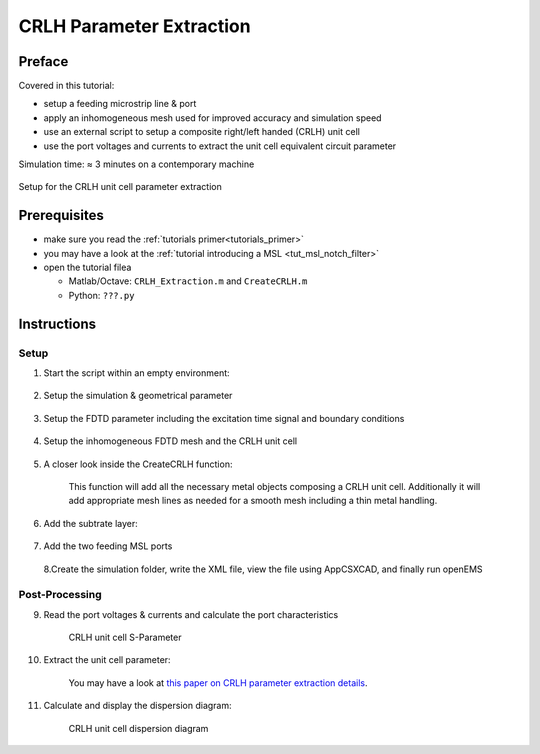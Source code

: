 .. _crlh_param_extr_tut:

CRLH Parameter Extraction
==============================



Preface
-----------------------
     
Covered in this tutorial:

* setup a feeding microstrip line & port
* apply an inhomogeneous mesh used for improved accuracy and simulation speed
* use an external script to setup a composite right/left handed (CRLH) unit cell
* use the port voltages and currents to extract the unit cell equivalent circuit parameter

Simulation time: ≈ 3 minutes on a contemporary machine

.. figure:: images/CRLH_Extract_Geometry.png
	:alt: Setup for the CRLH unit cell parameter extraction
	:align: center
	:scale: 67%
	
	Setup for the CRLH unit cell parameter extraction



Prerequisites
-----------------------

* make sure you read the :ref:`tutorials primer<tutorials_primer>`

* you may have a look at the :ref:`tutorial introducing a MSL <tut_msl_notch_filter>`

* open the tutorial filea

  * Matlab/Octave: ``CRLH_Extraction.m`` and ``CreateCRLH.m``

  * Python: ``???.py``



Instructions
-----------------------



Setup
^^^^^^^^^^

1. Start the script within an empty environment:

	.. tabs::
		
		.. tab:: Matlab/Octave
			
			.. code-block:: matlab
			  
				close all
				clear
				clc
		
		.. tab:: Python
		
			.. todo::
			
				Python missing


2. Setup the simulation & geometrical parameter

	.. tabs::
		
		.. tab:: Matlab/Octave
			
			.. code-block:: matlab
			  
				physical_constants;
				unit = 1e-6; % specify everything in um
				 
				feed_length = 30000;
				 
				substrate_thickness = [1524 101 254];
				substrate_epsr = [3.48 3.48 3.48];
				 
				CRLH.LL = 14e3;     %CRLH totel (line) length
				CRLH.LW = 4e3;      %CRLH unit cell width (without the stubs)
				CRLH.GLB = 1950;    %CRLH gap width bottom layer
				CRLH.GLT = 4700;    %CRLH gap width top layer
				CRLH.SL = 7800;     %CRLH stub length (bottom layer, both sides)
				CRLH.SW = 1000;     %CRLH stub width  (bottom layer, both sides)
				CRLH.VR = 250;      %CRLH via hole radius (stub -> ground)
				CRLH.TopSig = sum(substrate_thickness);  %top layer height
				CRLH.BottomSig = CRLH.TopSig - substrate_thickness(end);  %bottom layer height
				 
				% frequency range of interest
				f_start = 0.8e9;
				f_stop  = 6e9;
		
		.. tab:: Python
		
			.. todo::
			
				Python missing


3. Setup the FDTD parameter including the excitation time signal and boundary conditions

	.. tabs::
		
		.. tab:: Matlab/Octave
			
			.. code-block:: matlab
			  
				FDTD = InitFDTD('NrTs', 20000 );
				FDTD = SetGaussExcite( FDTD, (f_start+f_stop)/2, (f_stop-f_start)/2 );
				BC   = {'PML_8' 'PML_8' 'MUR' 'MUR' 'PEC' 'PML_8'};
				FDTD = SetBoundaryCond( FDTD, BC );
		
		.. tab:: Python
		
			.. todo::
			
				Python missing


4. Setup the inhomogeneous FDTD mesh and the CRLH unit cell

	.. tabs::
		
		.. tab:: Matlab/Octave
			
			.. code-block:: matlab
			  
				CSX = InitCSX();
				resolution = c0/(f_stop*sqrt(max(substrate_epsr)))/unit /30; % resolution of lambda/30
				 
				mesh.x = [-feed_length-CRLH.LL/2 0 feed_length+CRLH.LL/2];
				mesh.y = [-30000 0 30000];
				substratelines = cumsum(substrate_thickness);
				mesh.z = [0 cumsum(substrate_thickness) linspace(substratelines(end-1),substratelines(end),4) 20000];
				 
				% create the CRLH unit cell (will define additional fixed mesh lines)
				[CSX mesh] = CreateCRLH(CSX, mesh, CRLH, resolution/4);
				 
				% Smooth the given mesh
				mesh.x = SmoothMeshLines(mesh.x, resolution, 1.5, 0);
				mesh.y = SmoothMeshLines(mesh.y, resolution, 1.5, 0);
				mesh.z = SmoothMeshLines(mesh.z, resolution, 1.5, 0);
				CSX = DefineRectGrid( CSX, unit, mesh );
		
		.. tab:: Python
		
			.. todo::
			
				Python missing


5. A closer look inside the CreateCRLH function:

	This function will add all the necessary metal objects composing a CRLH unit cell. Additionally it will add appropriate mesh lines as needed for a smooth mesh including a thin metal handling.

	.. tabs::
		
		.. tab:: Matlab/Octave
			
			.. code-block:: matlab
			  
				function [CSX mesh] = CreateCRLH(CSX, mesh, CRLH, resolution, translate)
				 
				if (nargin<5)
					translate = [0 0 0];
				end
				 
				CSX = AddMetal(CSX, 'metal_top');
				one_two_third = [-resolution/3 2*resolution/3];
				 
				start = [-CRLH.LL/2 -CRLH.LW/2 CRLH.TopSig]+translate;
				stop  = [-CRLH.GLT/2  CRLH.LW/2 CRLH.TopSig]+translate;
				CSX = AddBox(CSX, 'metal_top', 10, start, stop);
				mesh.x = [mesh.x start(1) stop(1)+one_two_third];
				mesh.y = [mesh.y start(2)-one_two_third stop(2)+one_two_third];
				 
				start = [+CRLH.LL/2  -CRLH.LW/2 CRLH.TopSig]+translate;
				stop  = [+CRLH.GLT/2  CRLH.LW/2 CRLH.TopSig]+translate;
				CSX = AddBox(CSX, 'metal_top', 10, start, stop);
				mesh.x = [mesh.x start(1) stop(1)-one_two_third];
				 
				CSX = AddMetal(CSX, 'metal_bot');
				start = [-(CRLH.LL-CRLH.GLB)/2 -CRLH.LW/2 CRLH.BottomSig]+translate;
				stop  = [+(CRLH.LL-CRLH.GLB)/2  CRLH.LW/2 CRLH.BottomSig]+translate;
				CSX = AddBox(CSX, 'metal_bot', 10, start, stop);
				mesh.x = [mesh.x start(1)-one_two_third stop(1)+one_two_third];
				 
				start = [-CRLH.SW/2 -CRLH.LW/2-CRLH.SL CRLH.BottomSig]+translate;
				stop  = [+CRLH.SW/2  CRLH.LW/2+CRLH.SL CRLH.BottomSig]+translate;
				CSX = AddBox(CSX, 'metal_bot', 10, start, stop);
				mesh.x = [mesh.x start(1)-one_two_third stop(1)+one_two_third];
				mesh.y = [mesh.y start(2) stop(2)];
				 
				CSX = AddMetal(CSX, 'via');
				start = [0 -CRLH.LW/2-CRLH.SL+CRLH.SW/2 0]+translate;
				stop  = [0 -CRLH.LW/2-CRLH.SL+CRLH.SW/2 CRLH.BottomSig]+translate;
				CSX = AddCylinder(CSX, 'via', 10, start, stop, CRLH.VR);
				mesh.x = [mesh.x start(1)+[-1 0 1]*CRLH.VR];
				mesh.y = [mesh.y start(2)+[-1 0 1]*CRLH.VR];
				 
				start(2) = -start(2);
				stop(2)  = -stop(2);
				CSX = AddCylinder(CSX, 'via', 10, start, stop, CRLH.VR);
				mesh.y = [mesh.y start(2)+[-1 0 1]*CRLH.VR];
				end
		
		.. tab:: Python
		
			.. todo::
			
				Python missing


6. Add the subtrate layer:

	.. tabs::
		
		.. tab:: Matlab/Octave
			
			.. code-block:: matlab
			  
				substratelines = [0 substratelines];
				for n=1:numel(substrate_thickness)
					CSX = AddMaterial( CSX, ['substrate' int2str(n)] );
					CSX = SetMaterialProperty( CSX, ['substrate' int2str(n)], 'Epsilon', substrate_epsr(n) );
					start = [mesh.x(1),   mesh.y(1),   substratelines(n)];
					stop  = [mesh.x(end), mesh.y(end), substratelines(n+1)];
					CSX = AddBox( CSX, ['substrate' int2str(n)], 0, start, stop );
				end
		
		.. tab:: Python
		
			.. todo::
			
				Python missing


7. Add the two feeding MSL ports

	.. tabs::
		
		.. tab:: Matlab/Octave
			
			.. code-block:: matlab
			  
				CSX = AddMetal( CSX, 'PEC' );
				portstart = [ mesh.x(1) , -CRLH.LW/2, substratelines(end)];
				portstop  = [ -CRLH.LL/2,  CRLH.LW/2, 0];
				[CSX,port{1}] = AddMSLPort( CSX, 999, 1, 'PEC', portstart, portstop, 0, [0 0 -1], 'ExcitePort', 'excite', 'FeedShift', 10*resolution(1), 'MeasPlaneShift',  feed_length/2);
				 
				portstart = [ mesh.x(end) , -CRLH.LW/2, substratelines(end)];
				portstop  = [ +CRLH.LL/2,   CRLH.LW/2, 0];
				[CSX,port{2}] = AddMSLPort( CSX, 999, 2, 'PEC', portstart, portstop, 0, [0 0 -1], 'MeasPlaneShift',  feed_length/2 );
		
		.. tab:: Python
		
			.. todo::
			
				Python missing

   
   8.Create the simulation folder, write the XML file, view the file using AppCSXCAD, and finally run openEMS

	.. tabs::
		
		.. tab:: Matlab/Octave
			
			.. code-block:: matlab
			  
				Sim_Path = 'tmp';
				Sim_CSX = 'CRLH.xml';
				 
				[status, message, messageid] = rmdir( Sim_Path, 's' ); % clear previous directory
				[status, message, messageid] = mkdir( Sim_Path ); % create empty simulation folder
				 
				WriteOpenEMS( [Sim_Path '/' Sim_CSX], FDTD, CSX );
				CSXGeomPlot( [Sim_Path '/' Sim_CSX] );
				RunOpenEMS( Sim_Path, Sim_CSX );
		
		.. tab:: Python
		
			.. todo::
			
				Python missing



Post-Processing
^^^^^^^^^^^^^^^^^^^^^

9. Read the port voltages & currents and calculate the port characteristics

	.. tabs::
		
		.. tab:: Matlab/Octave
			
			.. code-block:: matlab
			  
				close all
				f = linspace( f_start, f_stop, 1601 );
				port = calcPort( port{1}, Sim_Path, f, 'RefPlaneShift', feed_length*unit);
				 
				s11 = port{1}.uf.ref./ port{1}.uf.inc;
				s21 = port{2}.uf.ref./ port{1}.uf.inc;
				 
				plot(f/1e9,20*log10(abs(s11)),'k-','LineWidth',2);
				hold on;
				grid on;
				plot(f/1e9,20*log10(abs(s21)),'r--','LineWidth',2);
				l = legend('S_{11}','S_{21}','Location','Best');
				set(l,'FontSize',12);
				ylabel('S-Parameter (dB)','FontSize',12);
				xlabel('frequency (GHz) \rightarrow','FontSize',12);
				ylim([-40 2]);
		
		.. tab:: Python
		
			.. todo::
			
				Python missing
	
	.. figure:: images/CRLH_Extract_SPara.png
		:alt: CRLH unit cell S-Parameter
		:align: center
		:scale: 67%
		
		CRLH unit cell S-Parameter


10. Extract the unit cell parameter:

	You may have a look at `this paper on CRLH parameter extraction details <https://www.ate.uni-duisburg.de/data/dokumente_2010/METAMATERIALS_2010_Liebig.pdf>`_.
	
	.. todo::
		
		Link is dead

	.. tabs::
		
		.. tab:: Matlab/Octave
			
			.. code-block:: matlab
			  
				A = ((1+s11).*(1-s11) + s21.*s21)./(2*s21);
				C = ((1-s11).*(1-s11) - s21.*s21)./(2*s21) ./ port{1}.ZL;
				 
				Y = C;
				Z = 2*(A-1)./C;
				 
				iZ = imag(Z);
				iY = imag(Y);
				 
				fse = interp1(iZ,f,0);
				fsh = interp1(iY,f,0);
				 
				df = f(2)-f(1);
				fse_idx = find(f>fse,1);
				fsh_idx = find(f>fsh,1);
				 
				LR = 0.5*(iZ(fse_idx)-iZ(fse_idx-1))./(2*pi*df);
				CL = 1/(2*pi*fse)^2/LR;
				 
				CR = 0.5*(iY(fsh_idx)-iY(fsh_idx-1))./(2*pi*df);
				LL = 1/(2*pi*fsh)^2/CR;
				 
				disp([' Series tank: CL = ' num2str(CL*1e12,3) 'pF;  LR = ' num2str(LR*1e9,3) 'nH -> f_se = ' num2str(fse*1e-9,3) 'GHz ']);
				disp([' Shunt  tank: CR = ' num2str(CR*1e12,3) 'pF;  LL = ' num2str(LL*1e9,3) 'nH -> f_sh = ' num2str(fsh*1e-9,3) 'GHz ']);
		
		.. tab:: Python
		
			.. todo::
			
				Python missing


11. Calculate and display the dispersion diagram:

	.. figure:: images/CRLH_Extract_DispDia.png
		:alt: CRLH unit cell dispersion diagram
		:align: center
		:scale: 67%
		
		CRLH unit cell dispersion diagram
